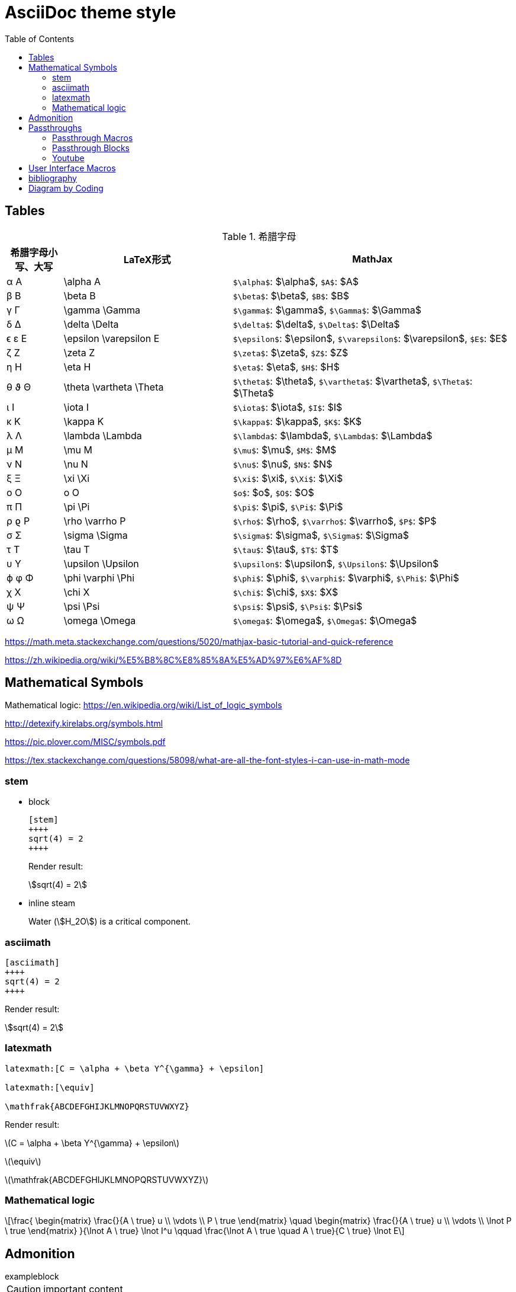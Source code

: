 ////
title: AsciiDoc theme style
date: 2018-11-15
draft: false
tags: [asciidoc]
////

= AsciiDoc theme style
ifdef::env-github[]
:tip-caption: :bulb:
:note-caption: :information_source:
:important-caption: :heavy_exclamation_mark:
:caution-caption: :fire:
:warning-caption: :warning:
endif::[]
// Disable wrapping in listing and literal blocks.
:toc:
:prewrap!:
//User Interface Macros
:experimental:
:icons: font
//Based repository root. hugo will serve generated diagram from this directory
:imagesoutdir: static/post/asciidoc-preview
:stem:

== Tables

.希腊字母
[cols="^1,3,5"]
|===
|希腊字母小写、大写 |   LaTeX形式             |     MathJax

|       α A         | \alpha A                |   `$\alpha$`: $\alpha$, `$A$`: $A$
|       β B         | \beta B                 |   `$\beta$`: $\beta$, `$B$`: $B$
|       γ Γ         | \gamma \Gamma           |   `$\gamma$`: $\gamma$, `$\Gamma$`: $\Gamma$
|       δ Δ         | \delta \Delta           |   `$\delta$`: $\delta$, `$\Delta$`: $\Delta$
|      ϵ ε E        | \epsilon \varepsilon E  |   `$\epsilon$`: $\epsilon$, `$\varepsilon$`: $\varepsilon$, `$E$`: $E$
|       ζ Z         | \zeta Z                 |   `$\zeta$`: $\zeta$, `$Z$`: $Z$
|       η H         | \eta H                  |   `$\eta$`: $\eta$, `$H$`: $H$
|      θ ϑ Θ        | \theta \vartheta \Theta |   `$\theta$`: $\theta$, `$\vartheta$`: $\vartheta$, `$\Theta$`: $\Theta$
|       ι I         | \iota I                 |   `$\iota$`: $\iota$, `$I$`: $I$
|       κ K         | \kappa K                |   `$\kappa$`: $\kappa$, `$K$`: $K$
|       λ Λ         | \lambda \Lambda         |   `$\lambda$`: $\lambda$, `$\Lambda$`: $\Lambda$
|       μ M         | \mu M                   |   `$\mu$`: $\mu$, `$M$`: $M$
|       ν Ν         | \nu N                   |   `$\nu$`: $\nu$, `$N$`: $N$
|       ξ Ξ         | \xi \Xi                 |   `$\xi$`: $\xi$, `$\Xi$`: $\Xi$
|       o Ο         | o O                     |   `$o$`: $o$, `$O$`: $O$
|       π Π         | \pi \Pi                 |   `$\pi$`: $\pi$, `$\Pi$`: $\Pi$
|      ρ ϱ P        | \rho \varrho P          |   `$\rho$`: $\rho$, `$\varrho$`: $\varrho$, `$P$`: $P$
|       σ Σ         | \sigma \Sigma           |   `$\sigma$`: $\sigma$, `$\Sigma$`: $\Sigma$
|       τ T         | \tau T                  |   `$\tau$`: $\tau$, `$T$`: $T$
|       υ Υ         | \upsilon \Upsilon       |   `$\upsilon$`: $\upsilon$, `$\Upsilon$`: $\Upsilon$
|      ϕ φ Φ        | \phi \varphi \Phi       |   `$\phi$`: $\phi$, `$\varphi$`: $\varphi$, `$\Phi$`: $\Phi$
|       χ X         | \chi X                  |   `$\chi$`: $\chi$, `$X$`: $X$
|       ψ Ψ         | \psi \Psi               |   `$\psi$`: $\psi$, `$\Psi$`: $\Psi$
|       ω Ω         | \omega \Omega           |   `$\omega$`: $\omega$, `$\Omega$`: $\Omega$
|===

https://math.meta.stackexchange.com/questions/5020/mathjax-basic-tutorial-and-quick-reference

https://zh.wikipedia.org/wiki/%E5%B8%8C%E8%85%8A%E5%AD%97%E6%AF%8D

== Mathematical Symbols

Mathematical logic: https://en.wikipedia.org/wiki/List_of_logic_symbols

http://detexify.kirelabs.org/symbols.html

https://pic.plover.com/MISC/symbols.pdf

https://tex.stackexchange.com/questions/58098/what-are-all-the-font-styles-i-can-use-in-math-mode

=== stem

* block
+
[source,asciidoc]
----
[stem]
++++
sqrt(4) = 2
++++
----
+
Render result:
+
[stem]
++++
sqrt(4) = 2
++++

* inline steam
+
Water (stem:[H_2O]) is a critical component.

=== asciimath

[source,asciimath]
----
[asciimath]
++++
sqrt(4) = 2
++++
----

Render result:

[asciimath]
++++
sqrt(4) = 2
++++

=== latexmath

[source,latexmath]
----
latexmath:[C = \alpha + \beta Y^{\gamma} + \epsilon]

latexmath:[\equiv]

\mathfrak{ABCDEFGHIJKLMNOPQRSTUVWXYZ}
----

Render result:

latexmath:[C = \alpha + \beta Y^{\gamma} + \epsilon]

latexmath:[\equiv]

latexmath:[\mathfrak{ABCDEFGHIJKLMNOPQRSTUVWXYZ}]

=== Mathematical logic

[latexmath]
++++
\frac{
 \begin{matrix}
 \frac{}{A \ true} u \\
 \vdots \\
 P \ true
 \end{matrix}
 \quad
 \begin{matrix}
 \frac{}{A \ true} u \\
 \vdots \\
 \lnot P \ true
 \end{matrix}
}{\lnot A \ true} \lnot I^u
\qquad
\frac{\lnot A \ true \quad A \ true}{C \ true} \lnot E
++++


++++
<script type="math/tex; mode=document">% <![CDATA[
\begin{alignat}{1}

\newcommand{\moduleLeftDash}{\hspace*{-\boxsep}\raisebox{-\boxlineht}[0pt][0pt]{\rule[.5ex]{\boxrulewd}{\boxlineht}}\boxrule\hspace*{.4em }}
\newcommand{\boxrule}{\leaders\hrule height \boxruleht depth \boxruledp \hfill\mbox{}}

\newcommand{\implies}{\Rightarrow}

\Rightarrow

\lower 4.3pt \ulcorner\!\! \;AAA

\end{alignat} %]]></script>

<script type="math/tex; mode=display">% <![CDATA[ \\
\begin{alignat}{1}
&&\phantom{XXXXXXXXXXXXXXXXXXXXXXXXXXXXXXXXXXXXXXXXXXXXXXXXX}\\
&\rlap{\UL\H\H \H\H \H\H\H\H \H\H \H\H \H\H  \H\H \H\H \H\H \H\H \H\;\;\MODULE Vector3D \H\H\H\H \H\H \H\H \H\H \H\H \H\H \H\H \H\H \H\H \H\H \H\H \H\H \H\H \H\H \H\H \H\!\H \UR}\\
& & \CONSTANTS ElemPlus(\_,\_), ElemMinus(\_,\_)\\
& & \LOCAL ConsVector1(seq) \defeq [x \mapsto seq[1], y \mapsto seq[2], z \mapsto seq[3]]\\
& & \LOCAL Elem1(v, i) \defeq \CASE i = 1 \to v.x \;\Box\; i = 2 \to v.y \;\Box\;i=3 \to v.z\\
& &\\
& & \comment{Export $``$opaque" operators}\\
& & ConsVector(seq) \defeq ConsVector1(seq)\\
& & Elem(v, i) \defeq Elem1(v, i)\\
& &\\
& & \INSTANCE VectorSpace \;\;\;\;\WITH Dim \leftarrow 3\\
&\rlap{\LL\H\H\H\H\H\H \H\H \H\H \H\H \H\H \H\H \H\H \H\H \H\H \H\H \H\H \H\H \H\H \H\H \H\H \H\H \H\H \H\H \H\H \H\H \H\H \H\H \H\H\H\H\H\H\H\H\H\H\H\H\H\H\H\H\H\H\H\H\H\H\H\H\H\H\H\LR}
\end{alignat} %]]></script>

<script type="math/tex">% <![CDATA[ \\
\begin{alignat}{1}
&\phantom{XXXXXXXXXXXXXXXXXXXXXXXXXXXXXXXXXXXXXXXXXXXXXXXXXXXXXXXXXX}\\
\rlap{\UL\H\H \H\H \H\H\H\H \H\H \H\H \H\H  \H\H \H\H \H\H \H\H \H\;\;\MODULE Vector3D \H\H\H\H \H\H \H\H \H\H \H\H \H\H \H\H \H\H \H\H \H\H \H\H \H\H \H\H \H\H \H\H \H\!\H \UR}\\
 & \CONSTANTS ElemPlus(\_,\_), ElemMinus(\_,\_)\\
 & \INSTANCE VectorSpace \;\;\;\;\WITH Dim \leftarrow 3\\
\rlap{\LL\H\H\H\H\H\H \H\H \H\H \H\H \H\H \H\H \H\H \H\H \H\H \H\H \H\H \H\H \H\H \H\H \H\H \H\H \H\H \H\H \H\H \H\H \H\H \H\H \H\H\H\H\H\H\H\H\H\H\H\H\H\H\H\H\H\H\H\H\H\H\H\H\H\H\H\LR}
\end{alignat} %]]></script>
++++


++++
<script type="math/tex; mode=display">% <![CDATA[ \\
\begin{alignat}{1}
\sigma_1  &= x + y                                   & \sigma_2  &= \frac{x}{y} \\
\sigma_1' &= \frac{\partial x + y}{\partial x} \quad & \sigma_2' &= \frac{\partial \frac{x}{y}}{\partial x} \\
\end{alignat}
</script>
++++

== Admonition

//https://blog.olowolo.com/example-site/post/shortcodes/#admonition

//https://github.com/asciidoctor/asciidoctor-extensions-lab/issues/9

.exampleblock
****
CAUTION: important content
****

WARNING: Wolpertingers are known to nest in server racks.
Enter at your own risk


[quote, Monty Python and the Holy Grail]
____
Dennis: Come and see the violence inherent in the system. Help! Help! I'm being repressed!

King Arthur: Bloody peasant!

Dennis: Oh, what a giveaway! Did you hear that? Did you hear that, eh? That's what I'm on about! Did you see him repressing me? You saw him, Didn't you?
____

//passthrough, hugo will render it
// even admonition: https://blog.olowolo.com/example-site/post/shortcodes/

++++
{{% admonition note "I'm title!" false %}}
biu biu biu.
{{% /admonition %}}

{{% admonition info "info" %}}
biu biu biu.
{{% /admonition %}}

{{% admonition tip "tip" %}}
biu biu biu.
{{% /admonition %}}

{{% admonition success "success" %}}
biu biu biu.
{{% /admonition %}}

{{% admonition question "question" %}}
biu biu biu.
{{% /admonition %}}

{{% admonition warning "warning" %}}
biu biu biu.
{{% /admonition %}}

{{% admonition failure "failure" %}}
biu biu biu.
{{% /admonition %}}

{{% admonition danger "danger" %}}
biu biu biu.
{{% /admonition %}}

{{% admonition bug "bug" %}}
biu biu biu.
{{% /admonition %}}

{{% admonition example "example" %}}
biu biu biu.
{{% /admonition %}}

{{% admonition quote "quote" %}}
biu biu biu.
{{% /admonition %}}
++++

== Passthroughs

=== Passthrough Macros

pass:[content like #{variable} passed directly to the output] followed by normal content.

content with only select substitutions applied: pass:c,a[__<{email}>__]

=== Passthrough Blocks
[pass]
<u>underline me</u> is underlined by html tag &lt;u&gt;..&lt;/u&gt;

=== Youtube

pass:[{{< youtube "6Sa-wSwCkY8" >}}]

== User Interface Macros

kbd:[Ctrl+Shift+N]


Press the btn:[OK] button when you are finished.


== bibliography

插入引用

cite:[gidenstam2010efficient]

显示某个引用

bibitem:[gidenstam2010efficient]


显示引用列表

bibliography::[]

== Diagram by Coding

.ditaa
https://github.com/stathissideris/ditaa
[ditaa, format="svg"]
....
                   +-------------+
                   | Asciidoctor |-------+
                   |   diagram   |       |
                   +-------------+       | PNG out
                       ^                 |
                       | ditaa in        |
                       |                 v
 +--------+   +--------+----+    /---------------\
 |        | --+ Asciidoctor +--> |               |
 |  Text  |   +-------------+    |   Beautiful   |
 |Document|   |   !magic!   |    |    Output     |
 |     {d}|   |             |    |               |
 +---+----+   +-------------+    \---------------/
     :                                   ^
     |          Lots of work             |
     +-----------------------------------+
....

.plantuml
[plantuml, "diagram-classes-demo", svg]
....
class BlockProcessor
class DiagramBlock
class DitaaBlock
class PlantUmlBlock

BlockProcessor <|-- DiagramBlock
DiagramBlock <|-- DitaaBlock
DiagramBlock <|-- PlantUmlBlock
....

.graphviz
[graphviz, format="svg"]
---------------------------------------------------------------------
digraph automata_0 {
  size ="8.5, 11";
  node [shape = circle];
  0 [ style = filled, color=lightgrey ];
  2 [ shape = doublecircle ];
  0 -> 2 [ label = "a " ];
  0 -> 1 [ label = "other " ];
  1 -> 2 [ label = "a " ];
  1 -> 1 [ label = "other " ];
  2 -> 2 [ label = "a " ];
  2 -> 1 [ label = "other " ];
}
---------------------------------------------------------------------

一些绘图工具：

* ascii to svg: https://github.com/ivanceras/svgbob
* 流程图、UML图( vs plantUML）、甘特图 、轨道图: https://github.com/mermaid-js/mermaid-cli
* 结构图、DAG等等(graphviz): https://www.graphviz.org/
* digital timing diagram : https://github.com/wavedrom/wavedrom


